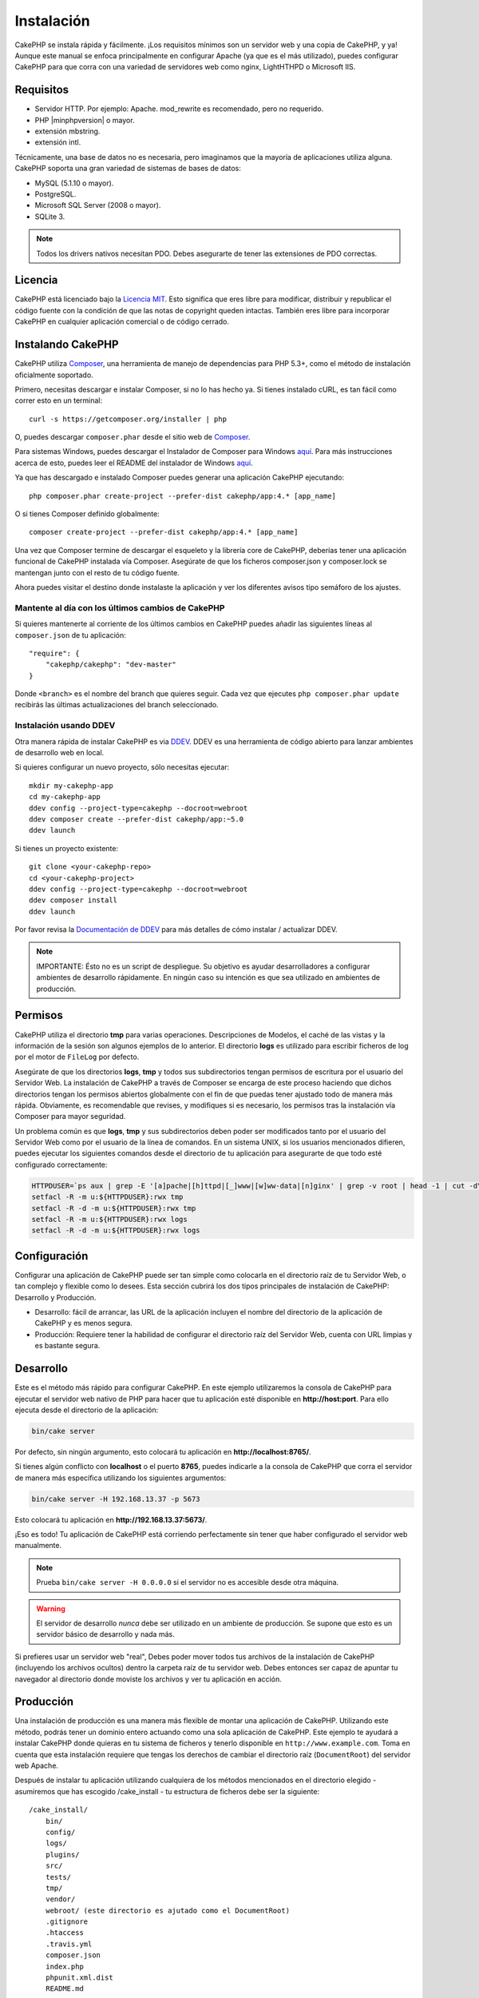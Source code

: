 Instalación
###########

CakePHP se instala rápida y fácilmente. ¡Los requisitos mínimos son
un servidor web y una copia de CakePHP, y ya! Aunque este manual se enfoca
principalmente en configurar Apache (ya que es el más utilizado),
puedes configurar CakePHP para que corra con una variedad de servidores web
como nginx, LightHTHPD o Microsoft IIS.

Requisitos
==========

- Servidor HTTP. Por ejemplo: Apache. mod\_rewrite es recomendado, pero
  no requerido.
- PHP |minphpversion| o mayor.
- extensión mbstring.
- extensión intl.

Técnicamente, una base de datos no es necesaria, pero imaginamos que la
mayoría de aplicaciones utiliza alguna. CakePHP soporta una gran variedad
de sistemas de bases de datos:

-  MySQL (5.1.10 o mayor).
-  PostgreSQL.
-  Microsoft SQL Server (2008 o mayor).
-  SQLite 3.

.. note::

    Todos los drivers nativos necesitan PDO. Debes asegurarte de tener
    las extensiones de PDO correctas.

Licencia
========

CakePHP está licenciado bajo la
`Licencia MIT <https://www.opensource.org/licenses/mit-license.php>`_. Esto
significa que eres libre para modificar, distribuir y republicar el código
fuente con la condición de que las notas de copyright queden intactas. También
eres libre para incorporar CakePHP en cualquier aplicación comercial o de código
cerrado.

Instalando CakePHP
==================

CakePHP utiliza `Composer <https://getcomposer.org>`_, una herramienta de manejo
de dependencias para PHP 5.3+, como el método de instalación oficialmente
soportado.

Primero, necesitas descargar e instalar Composer, si no lo has hecho ya.
Si tienes instalado cURL, es tan fácil como correr esto en un terminal::

    curl -s https://getcomposer.org/installer | php

O, puedes descargar ``composer.phar`` desde el sitio web de
`Composer <https://getcomposer.org/download/>`__.

Para sistemas Windows, puedes descargar el Instalador de Composer para Windows
`aquí <https://github.com/composer/windows-setup/releases/>`__.  Para más
instrucciones acerca de esto, puedes leer el README del instalador de Windows
`aquí <https://github.com/composer/windows-setup>`__.

Ya que has descargado e instalado Composer puedes generar una aplicación
CakePHP ejecutando::

    php composer.phar create-project --prefer-dist cakephp/app:4.* [app_name]

O si tienes Composer definido globalmente::

    composer create-project --prefer-dist cakephp/app:4.* [app_name]

Una vez que Composer termine de descargar el esqueleto y la librería core
de CakePHP, deberías tener una aplicación funcional de CakePHP instalada
vía Composer. Asegúrate de que los ficheros composer.json y composer.lock
se mantengan junto con el resto de tu código fuente.

Ahora puedes visitar el destino donde instalaste la aplicación y ver los
diferentes avisos tipo semáforo de los ajustes.

Mantente al día con los últimos cambios de CakePHP
--------------------------------------------------

Si quieres mantenerte al corriente de los últimos cambios en CakePHP puedes
añadir las siguientes líneas al ``composer.json`` de tu aplicación::

    "require": {
        "cakephp/cakephp": "dev-master"
    }

Donde ``<branch>`` es el nombre del branch que quieres seguir. Cada vez que
ejecutes ``php composer.phar update`` recibirás las últimas actualizaciones del
branch seleccionado.

Instalación usando DDEV
-----------------------

Otra manera rápida de instalar CakePHP es via `DDEV <https://ddev.com/>`_.
DDEV es una herramienta de código abierto para lanzar ambientes de desarrollo web en local.

Si quieres configurar un nuevo proyecto, sólo necesitas ejecutar::

    mkdir my-cakephp-app
    cd my-cakephp-app
    ddev config --project-type=cakephp --docroot=webroot
    ddev composer create --prefer-dist cakephp/app:~5.0
    ddev launch

Si tienes un proyecto existente::

    git clone <your-cakephp-repo>
    cd <your-cakephp-project>
    ddev config --project-type=cakephp --docroot=webroot
    ddev composer install
    ddev launch

Por favor revisa la `Documentación de DDEV <https://ddev.readthedocs.io/>`_ para más detalles de cómo instalar / actualizar DDEV.

.. note::

    IMPORTANTE: Ésto no es un script de despliegue. Su objetivo es ayudar desarrolladores a
    configurar ambientes de desarrollo rápidamente. En ningún caso su intención es que sea utilizado
    en ambientes de producción.

Permisos
========

CakePHP utiliza el directorio **tmp** para varias operaciones. Descripciones de
Modelos, el caché de las vistas y la información de la sesión son algunos
ejemplos de lo anterior. El directorio **logs** es utilizado para escribir
ficheros de log por el motor de ``FileLog`` por defecto.

Asegúrate de que los directorios **logs**, **tmp** y todos sus subdirectorios
tengan permisos de escritura por el usuario del Servidor Web. La instalación
de CakePHP a través de Composer se encarga de este proceso haciendo que dichos
directorios tengan los permisos abiertos globalmente con el fin de que puedas
tener ajustado todo de manera más rápida. Obviamente, es recomendable que revises, y
modifiques si es necesario, los permisos tras la instalación vía Composer para
mayor seguridad.

Un problema común es que **logs**, **tmp** y sus subdirectorios deben poder
ser modificados tanto por el usuario del Servidor Web como por el usuario de la
línea de comandos. En un sistema UNIX, si los usuarios mencionados difieren,
puedes ejecutar los siguientes comandos desde el directorio de tu aplicación
para asegurarte de que todo esté configurado correctamente:

.. code-block:: console

   HTTPDUSER=`ps aux | grep -E '[a]pache|[h]ttpd|[_]www|[w]ww-data|[n]ginx' | grep -v root | head -1 | cut -d\  -f1`
   setfacl -R -m u:${HTTPDUSER}:rwx tmp
   setfacl -R -d -m u:${HTTPDUSER}:rwx tmp
   setfacl -R -m u:${HTTPDUSER}:rwx logs
   setfacl -R -d -m u:${HTTPDUSER}:rwx logs

Configuración
=============

Configurar una aplicación de CakePHP puede ser tan simple como
colocarla en el directorio raíz de tu Servidor Web, o tan complejo
y flexible como lo desees. Esta sección cubrirá los dos tipos
principales de instalación de CakePHP: Desarrollo y Producción.

-  Desarrollo: fácil de arrancar, las URL de la aplicación incluyen
   el nombre del directorio de la aplicación de CakePHP y es menos segura.
-  Producción: Requiere tener la habilidad de configurar el directorio raíz
   del Servidor Web, cuenta con URL limpias y es bastante segura.

Desarrollo
==========

Este es el método más rápido para configurar CakePHP. En este ejemplo
utilizaremos la consola de CakePHP para ejecutar el servidor web nativo
de PHP para hacer que tu aplicación esté disponible en **http://host:port**.
Para ello ejecuta desde el directorio de la aplicación:

.. code-block:: console

    bin/cake server

Por defecto, sin ningún argumento, esto colocará tu aplicación en
**http://localhost:8765/**.

Si tienes algún conflicto con **localhost** o el puerto **8765**, puedes indicarle
a la consola de CakePHP que corra el servidor de manera más específica
utilizando los siguientes argumentos:

.. code-block:: console

    bin/cake server -H 192.168.13.37 -p 5673

Esto colocará tu aplicación en **http://192.168.13.37:5673/**.

¡Eso es todo! Tu aplicación de CakePHP está corriendo perfectamente sin tener que
haber configurado el servidor web manualmente.

.. note::

    Prueba ``bin/cake server -H 0.0.0.0`` si el servidor no es accesible desde otra máquina.

.. warning::

    El servidor de desarrollo *nunca* debe ser utilizado en un ambiente de
    producción. Se supone que esto es un servidor básico de desarrollo y nada
    más.

Si prefieres usar un servidor web "real", Debes poder mover todos tus archivos
de la instalación de CakePHP (incluyendo los archivos ocultos) dentro la carpeta
raíz de tu servidor web. Debes entonces ser capaz de apuntar tu navegador al
directorio donde moviste los archivos y ver tu aplicación en acción.

Producción
==========

Una instalación de producción es una manera más flexible de montar una
aplicación de CakePHP. Utilizando este método, podrás tener un dominio entero
actuando como una sola aplicación de CakePHP. Este ejemplo te ayudará a instalar
CakePHP donde quieras en tu sistema de ficheros y tenerlo disponible en
``http://www.example.com``. Toma en cuenta que esta instalación requiere que
tengas los derechos de cambiar el directorio raíz (``DocumentRoot``) del
servidor web Apache.

Después de instalar tu aplicación utilizando cualquiera de los métodos
mencionados en el directorio elegido - asumiremos que has escogido /cake_install
- tu estructura de ficheros debe ser la siguiente::

    /cake_install/
        bin/
        config/
        logs/
        plugins/
        src/
        tests/
        tmp/
        vendor/
        webroot/ (este directorio es ajutado como el DocumentRoot)
        .gitignore
        .htaccess
        .travis.yml
        composer.json
        index.php
        phpunit.xml.dist
        README.md

Si utilizas Apache debes configurar la directiva ``DocumentRoot`` del
dominio a:

.. code-block:: apacheconf

    DocumentRoot /cake_install/webroot

Si tu configuración del Servidor Web es correcta debes tener tu
aplicación disponible ahora en http://www.example.com.

A rodar!
========

Muy bien, ahora veamos a CakePHP en acción. Dependiendo de los ajustes
que hayas utilizado, deberías dirigirte en tu navegador a http://example.com/
o http://localhost:8765/. En este punto, encontrarás la página principal de
CakePHP y un mensaje que te dice el estado actual de tu conexión a la base
de datos.

¡Felicidades! Estás listo para
:doc:`Crear tu primera aplicación de CakePHP </intro>`.

.. _url-rewriting:

URL Rewriting
=============

Apache
------

Mientras que CakePHP está diseñado para trabajar con mod\_rewrite
recién sacado del horno, usualmente hemos notado que algunos usuarios
tienen dificultades para lograr que todo funcione bien en sus sistemas.

Aquí hay algunas cosas que puedes tratar de conseguir para que
funcione correctamente.
La primera mirada debe ir a httpd.conf. (Asegura de que estás editando el
httpd.conf del sistema en lugar del httpd.conf de un usuario o sitio específico)

Hay archivos que pueden variar entre diferentes distribuciones y versiones de Apache.
Debes también mirar en https://cwiki.apache.org/confluence/display/httpd/DistrosDefaultLayout para
obtener información.

#. Asegura de que un archivo .htaccess de sobreescritura esté permitido
   y que *AllowOverride* esté ajustado en *All* para el correcto *DocumentRoot*.
   Debes ver algo similar a:

   .. code-block:: apacheconf

       # Cada directorio al que Apache puede acceder puede ser configurado
       # con sus respectivos permitidos/denegados servicios y características
       # en ese directorios (y subdirectorios).
       #
       # Primero, configuramos el por defecto para ser muy restrictivo con sus
       # ajustes de características.
       <Directory />
           Options FollowSymLinks
           AllowOverride All
       #    Order deny,allow
       #    Deny from all
       </Directory>

#. Asegura que tú estás cargando mod\_rewrite correctamente. Debes
   ver algo similar a esto:

   .. code-block:: apacheconf

       LoadModule rewrite_module libexec/apache2/mod_rewrite.so

   En muchos sistemas esto estará comentado por defecto, así que
   solo debes remover el símbolo # al comienzo de la línea.

   Después de hacer los cambios, reinicia Apache para asegurarte que los
   ajustes estén activados.

   Verifica que tus archivos .htaccess está actualmente en directorio
   correcto. Algunos sistemas operativos tratan los archivos que empiezan
   con '.' como ocultos y, por lo tanto, no podrás copiarlos.

#. Asegúrate que tu copia de CakePHP provenga desde la sección descargas del
   sitio o de nuestro repositorio de Git, y han sido desempacados correctamente,
   revisando los archivos .htaccess.

   El directorio app de CakePHP (Será copiado en la raíz de tu
   aplicación por bake):

   .. code-block:: apacheconf

       <IfModule mod_rewrite.c>
          RewriteEngine on
          RewriteRule    ^$    webroot/    [L]
          RewriteRule    (.*) webroot/$1    [L]
       </IfModule>

   El directorio webroot de CakePHP (Será copiado a la raíz de tu aplicación web
   por bake):

   .. code-block:: apacheconf

       <IfModule mod_rewrite.c>
           RewriteEngine On
           RewriteCond %{REQUEST_FILENAME} !-f
           RewriteRule ^ index.php [L]
       </IfModule>

   Si tu sitio aún tiene problemas con mod\_rewrite, querrás probar
   modificar los ajustes para el Servidor Virtual. En Ubuntu, edita el
   archivo **/etc/apache2/sites-available/default** (la ubicación
   depende de la distribución). En este archivo, debe estar
   ``AllowOverride None`` cambiado a``AllowOverride All``, así tendrás:

   .. code-block:: apacheconf

       <Directory />
           Options FollowSymLinks
           AllowOverride All
       </Directory>
       <Directory /var/www>
           Options Indexes FollowSymLinks MultiViews
           AllowOverride All
           Order Allow,Deny
           Allow from all
       </Directory>

   En macOS, otra solución es usar la herramienta
   `virtualhostx <https://clickontyler.com/virtualhostx/>`_
   para crear servidores virtuales y apuntarlos a tu carpeta.

   Para muchos servicios de alojamiento (GoDaddy, 1and1), tu servidor
   web estará actualmente sirviendo desde un directorio de usuario que
   actualmente usa mod\_rewrite. Si tú estás instalando CakePHP en la carpeta
   de usuario (http://example.com/~username/cakephp/), o alguna otra
   estructura de URL que ya utilice mod\_rewrite, necesitarás agregar una
   declaración a los archivos .htaccess que CakePHP usa (.htaccess,
   webroot/.htaccess).

   Esto puede ser agregado a la misma sección con la directiva
   RewriteEngine, entonces por ejemplo, tu .htaccess en el webroot
   debería verse algo así:

   .. code-block:: apacheconf

       <IfModule mod_rewrite.c>
           RewriteEngine On
           RewriteBase /path/to/app
           RewriteCond %{REQUEST_FILENAME} !-f
           RewriteRule ^ index.php [L]
       </IfModule>

   Los detalles de estos cambios dependerán de tu configuración, y puede
   incluir algunas líneas adicionales que no están relacionadas con CakePHP.
   Por favor dirígete a la documentación en línea de Apache para más información.

#. (Opcional) Para mejorar la configuración de producción, debes prevenir
   archivos adicionales inválidos que sean tomados por CakePHP. Modificando tu .htaccess
   del webroot a algo cómo esto:

   .. code-block:: apacheconf

       <IfModule mod_rewrite.c>
           RewriteEngine On
           RewriteBase /path/to/app/
           RewriteCond %{REQUEST_FILENAME} !-f
           RewriteCond %{REQUEST_URI} !^/(webroot/)?(img|css|js)/(.*)$
           RewriteRule ^ index.php [L]
       </IfModule>

   Lo anterior simplemente previene que archivos adicionales incorrectos sean enviados
   a index.php en su lugar muestre la página 404 de tu servidor web.

   Adicionalmente, puedes crear una página 404 que concuerde, o usar la página 404
   incluida en CakePHP agregando una directiva ``ErrorDocument``:

   .. code-block:: apacheconf

       ErrorDocument 404 /404-not-found

Nginx
-----

Nginx no hace uso de un archivo .htaccess como Apache, por esto es necesario
crear la reescritura de URL en la configuracion de *sites-available*. Esto
usualmente se encuentra en ``/etc/nginx/sites-available/your_virtual_host_conf_file``.
Dependiendo de la configuración, necesitarás modificar esto, pero por lo menos,
necesitas PHP corriendo como una instancia FastCGI:

.. code-block:: nginx

    server {
        listen   80;
        server_name www.example.com;
        rewrite ^(.*) http://example.com$1 permanent;
    }

    server {
        listen   80;
        server_name example.com;

        # root directive should be global
        root   /var/www/example.com/public/webroot/;
        index  index.php;

        access_log /var/www/example.com/log/access.log;
        error_log /var/www/example.com/log/error.log;

        location / {
            try_files $uri $uri/ /index.php?$args;
        }

        location ~ \.php$ {
            try_files $uri =404;
            include /etc/nginx/fastcgi_params;
            fastcgi_pass    127.0.0.1:9000;
            fastcgi_index   index.php;
            fastcgi_param SCRIPT_FILENAME $document_root$fastcgi_script_name;
        }
    }

En algunos servidores (Como Ubuntu 14.04) la configuración anterior no funcionará
recién instalado, y de todas formas la documentación de nginx recomienda
una forma diferente de abordar esto
(https://nginx.org/en/docs/http/converting_rewrite_rules.html). Puedes intentar
lo siguiente (Notarás que esto es un bloque de servidor {}, en vez de dos,
pese a que si quieres que example.com resuelva a tu aplicación CakePHP en adición
a www.example.com consulta el enlace de nginx anterior):

.. code-block:: nginx

    server {
        listen   80;
        server_name www.example.com;
        rewrite 301 http://www.example.com$request_uri permanent;

        # root directive should be global
        root   /var/www/example.com/public/webroot/;
        index  index.php;

        access_log /var/www/example.com/log/access.log;
        error_log /var/www/example.com/log/error.log;

        location / {
            try_files $uri /index.php?$args;
        }

        location ~ \.php$ {
            try_files $uri =404;
            include /etc/nginx/fastcgi_params;
            fastcgi_pass    127.0.0.1:9000;
            fastcgi_index   index.php;
            fastcgi_param SCRIPT_FILENAME $document_root$fastcgi_script_name;
        }
    }

IIS7 (Windows)
--------------

IIS7 no soporta de manera nativa los archivos .htaccess. Mientras haya
*add-ons* que puedan agregar soporte a estos archivos, puedes también importar
las reglas htaccess en IIS para usar las redirecciones nativas de CakePHP. Para hacer
esto, sigue los siguientes pasos:

#. Usa el `Intalador de plataforma Web de Microsoft <https://www.microsoft.com/web/downloads/platform.aspx>`_
   para instalar el `Modulo de Redirreción 2.0 <https://www.iis.net/downloads/microsoft/url-rewrite>`_ de URLs
   o descarga directamente (`32-bit <https://download.microsoft.com/download/D/8/1/D81E5DD6-1ABB-46B0-9B4B-21894E18B77F/rewrite_x86_en-US.msi>`_ /
   `64-bit <https://download.microsoft.com/download/1/2/8/128E2E22-C1B9-44A4-BE2A-5859ED1D4592/rewrite_amd64_en-US.msi>`_).
#. Crear un nuevo archivo llamado web.config en tu directorio de raíz de CakePHP.
#. Usando Notepad o cualquier editor de XML, copia el siguiente código
   en tu nuevo archivo web.config:

.. code-block:: xml

    <?xml version="1.0" encoding="UTF-8"?>
    <configuration>
        <system.webServer>
            <rewrite>
                <rules>
                    <rule name="Exclude direct access to webroot/*"
                      stopProcessing="true">
                        <match url="^webroot/(.*)$" ignoreCase="false" />
                        <action type="None" />
                    </rule>
                    <rule name="Rewrite routed access to assets(img, css, files, js, favicon)"
                      stopProcessing="true">
                        <match url="^(img|css|files|js|favicon.ico)(.*)$" />
                        <action type="Rewrite" url="webroot/{R:1}{R:2}"
                          appendQueryString="false" />
                    </rule>
                    <rule name="Rewrite requested file/folder to index.php"
                      stopProcessing="true">
                        <match url="^(.*)$" ignoreCase="false" />
                        <action type="Rewrite" url="index.php"
                          appendQueryString="true" />
                    </rule>
                </rules>
            </rewrite>
        </system.webServer>
    </configuration>

Una vez el archivo web.config es creado con las reglas de redirección amigables
de IIS, los enlaces, CSS, JavaScript y redirecciones de CakePHP deberían
funcionar correctamente.

No puedo usar Redireccionamientos de URL
----------------------------------------

Si no quieres o no puedes obtener mod\_rewirte (o algún otro módulo
compatible) en el servidor a correr, necesitarás usar
el decorador de URL incorporado en CakePHP. En **config/app.php**,
descomentar la línea para que se vea así::

    'App' => [
        // ...
        // 'baseUrl' => env('SCRIPT_NAME'),
    ]

También remover estos archivos .htaccess::

    /.htaccess
    webroot/.htaccess

Esto hará tus URL verse así
www.example.com/index.php/controllername/actionname/param antes que
www.example.com/controllername/actionname/param.

.. _GitHub: https://github.com/cakephp/cakephp
.. _Composer: https://getcomposer.org

.. meta::
    :title lang=es: Instalación
    :keywords lang=en: apache mod rewrite,microsoft sql server,tar bz2,directorio tmp,base de datos,copiar archivos,tar gz,fuente de la aplicación,actual liberación,servidores web,microsoft iis,anuncios de derechos de autor,motor de base de datos,reparación de errores,lighthttpd,repositorio,mejoras,código fuente,cakephp,incorporate
